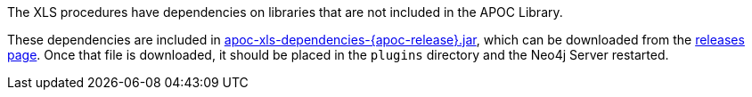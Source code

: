 The XLS procedures have dependencies on libraries that are not included in the APOC Library.

These dependencies are included in https://github.com/neo4j-contrib/neo4j-apoc-procedures/releases/download/{apoc-release}/apoc-xls-dependencies-{apoc-release}.jar[apoc-xls-dependencies-{apoc-release}.jar^], which can be downloaded from the https://github.com/neo4j-contrib/neo4j-apoc-procedures/releases/tag/{apoc-release}[releases page^].
Once that file is downloaded, it should be placed in the `plugins` directory and the Neo4j Server restarted.